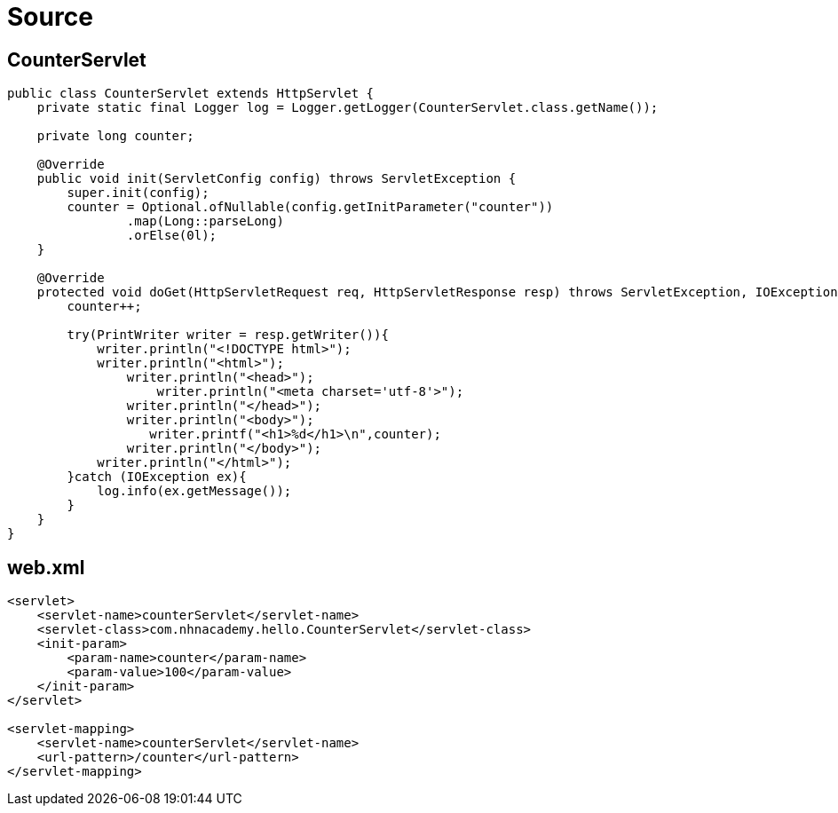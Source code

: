 = Source

== CounterServlet

[source,java]
----
public class CounterServlet extends HttpServlet {
    private static final Logger log = Logger.getLogger(CounterServlet.class.getName());

    private long counter;

    @Override
    public void init(ServletConfig config) throws ServletException {
        super.init(config);
        counter = Optional.ofNullable(config.getInitParameter("counter"))
                .map(Long::parseLong)
                .orElse(0l);
    }

    @Override
    protected void doGet(HttpServletRequest req, HttpServletResponse resp) throws ServletException, IOException {
        counter++;

        try(PrintWriter writer = resp.getWriter()){
            writer.println("<!DOCTYPE html>");
            writer.println("<html>");
                writer.println("<head>");
                    writer.println("<meta charset='utf-8'>");
                writer.println("</head>");
                writer.println("<body>");
                   writer.printf("<h1>%d</h1>\n",counter);
                writer.println("</body>");
            writer.println("</html>");
        }catch (IOException ex){
            log.info(ex.getMessage());
        }
    }
}

----

== web.xml

[source,xml]
----
<servlet>
    <servlet-name>counterServlet</servlet-name>
    <servlet-class>com.nhnacademy.hello.CounterServlet</servlet-class>
    <init-param>
        <param-name>counter</param-name>
        <param-value>100</param-value>
    </init-param>
</servlet>

<servlet-mapping>
    <servlet-name>counterServlet</servlet-name>
    <url-pattern>/counter</url-pattern>
</servlet-mapping>
----
